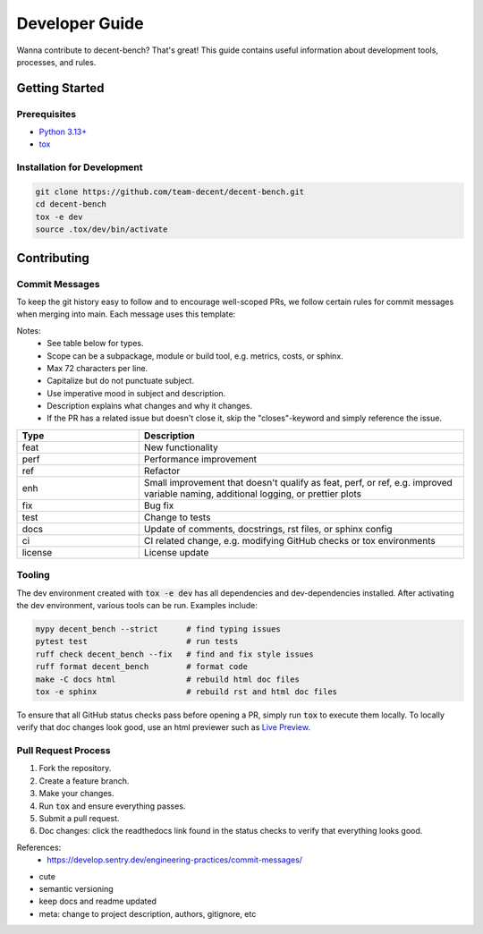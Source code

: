 Developer Guide
===============

Wanna contribute to decent-bench? That's great! This guide contains useful information
about development tools, processes, and rules.

Getting Started
---------------

Prerequisites
~~~~~~~~~~~~~
* `Python 3.13+ <https://www.python.org/downloads/>`_
* `tox <https://pypi.org/project/tox/>`_

Installation for Development
~~~~~~~~~~~~~~~~~~~~~~~~~~~~

.. code-block:: bash

   git clone https://github.com/team-decent/decent-bench.git
   cd decent-bench
   tox -e dev
   source .tox/dev/bin/activate


Contributing
------------

Commit Messages
~~~~~~~~~~~~~~~
To keep the git history easy to follow and to encourage well-scoped PRs, we follow certain rules for commit messages
when merging into main. Each message uses this template:

.. code-block:: bash
    :caption: Template

    <type>(<scope>): <subject> (#<pr-id>)

    <description>

    closes #<issue-id>

.. code-block:: bash
   :caption: Example

    perf(costs): Cache m_cvx and m_smooth (#105)

    Cache the properties m_cvx and m_smooth where applicable. This led to a
    75% speed up when running ADMM on a logistic regression problem.

    closes #101

Notes:
    - See table below for types.
    - Scope can be a subpackage, module or build tool, e.g. metrics, costs, or sphinx.
    - Max 72 characters per line.
    - Capitalize but do not punctuate subject.
    - Use imperative mood in subject and description.
    - Description explains what changes and why it changes.
    - If the PR has a related issue but doesn't close it, skip the "closes"-keyword and simply reference the issue.

.. list-table::
    :widths: 15 40
    :header-rows: 1
    
    * - Type
      - Description
    * - feat
      - New functionality
    * - perf
      - Performance improvement
    * - ref
      - Refactor
    * - enh
      - Small improvement that doesn't qualify as feat, perf, or ref, e.g. improved variable naming, additional logging,
        or prettier plots
    * - fix
      - Bug fix
    * - test
      - Change to tests
    * - docs
      - Update of comments, docstrings, rst files, or sphinx config
    * - ci
      - CI related change, e.g. modifying GitHub checks or tox environments
    * - license
      - License update

Tooling
~~~~~~~
The dev environment created with :code:`tox -e dev` has all dependencies and dev-dependencies installed. After
activating the dev environment, various tools can be run. Examples include:

.. code-block:: bash

    mypy decent_bench --strict      # find typing issues
    pytest test                     # run tests
    ruff check decent_bench --fix   # find and fix style issues
    ruff format decent_bench        # format code
    make -C docs html               # rebuild html doc files
    tox -e sphinx                   # rebuild rst and html doc files

To ensure that all GitHub status checks pass before opening a PR, simply run :code:`tox` to execute them locally.
To locally verify that doc changes look good, use an html previewer such as
`Live Preview <https://marketplace.visualstudio.com/items?itemName=ms-vscode.live-server>`_.


Pull Request Process
~~~~~~~~~~~~~~~~~~~~
1. Fork the repository.
2. Create a feature branch.
3. Make your changes.
4. Run :code:`tox` and ensure everything passes.
5. Submit a pull request.
6. Doc changes: click the readthedocs link found in the status checks to verify that everything looks good.


References:
    - https://develop.sentry.dev/engineering-practices/commit-messages/


- cute
- semantic versioning
- keep docs and readme updated
- meta: change to project description, authors, gitignore, etc
